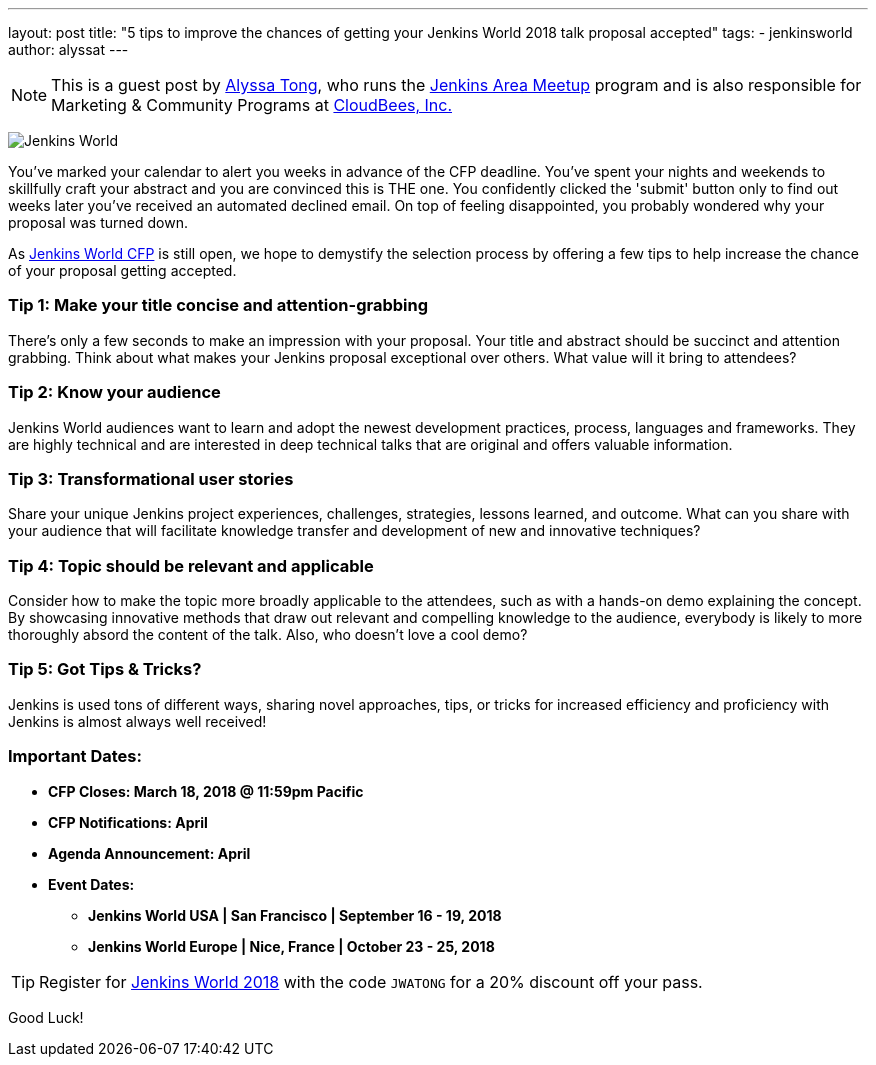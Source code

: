 ---
layout: post
title: "5 tips to improve the chances of getting your Jenkins World 2018 talk proposal accepted"
tags:
- jenkinsworld
author: alyssat
---

[NOTE]
====
This is a guest post by link:https://github.com/alyssat[Alyssa Tong], who runs
the link:/projects/jam[Jenkins Area Meetup] program and is also responsible for
Marketing & Community Programs at link:http://cloudbees.com[CloudBees, Inc.]
====

image:/images/post-images/jenkinsworld2018/jenkins-world-2018-poster.png[Jenkins World, role=right]

You've marked your calendar to alert you weeks in advance of the CFP deadline.
You've spent your nights and weekends to skillfully craft your abstract and you
are convinced this is THE one.  You confidently clicked the 'submit' button
only to find out weeks later you've received an automated declined email. On
top of feeling disappointed, you probably wondered why your proposal was turned
down.

As link:https://jenkinsworld2018cfp.hubb.me/Home/Dashboard[Jenkins World CFP]
is still open, we hope to demystify the selection process by offering a few
tips to help increase the chance of your proposal getting accepted.

=== Tip 1: Make your title concise and attention-grabbing

There’s only a few seconds to make an impression with your proposal. Your title
and abstract should be succinct and attention grabbing. Think about what makes
your Jenkins proposal exceptional over others. What value will it bring to
attendees?

=== Tip 2: Know your audience

Jenkins World audiences want to learn and adopt the newest development
practices, process, languages and frameworks. They are highly technical and are
interested in deep technical talks that are original and offers valuable
information.

=== Tip 3: Transformational user stories

Share your unique Jenkins project experiences, challenges, strategies, lessons
learned, and outcome. What can you share with your audience that will
facilitate knowledge transfer and development of new and innovative techniques?

=== Tip 4: Topic should be relevant and applicable

Consider how to make the topic more broadly applicable to the attendees, such
as with a hands-on demo explaining the concept. By showcasing innovative
methods that draw out relevant and compelling knowledge to the audience,
everybody is likely to more thoroughly absord the content of the talk. Also,
who doesn't love a cool demo?

=== Tip 5: Got Tips & Tricks?

Jenkins is used tons of different ways, sharing novel approaches, tips, or
tricks for increased efficiency and proficiency with Jenkins is almost always
well received!

=== Important Dates:

* *CFP Closes: March 18, 2018 @ 11:59pm Pacific*
* *CFP Notifications: April*
* *Agenda Announcement: April*
* *Event Dates:*
** *Jenkins World USA | San Francisco | September 16 - 19, 2018*
** *Jenkins World Europe | Nice, France | October 23 - 25, 2018*

[TIP]
====
Register for link:https://www.cloudbees.com/jenkinsworld/home[Jenkins World
2018] with the code `JWATONG` for a 20% discount off your pass.
====

Good Luck!
